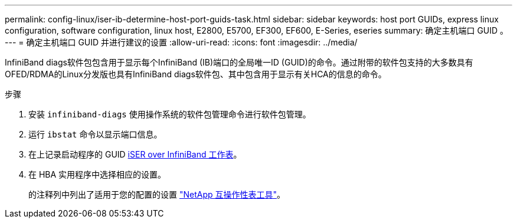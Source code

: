 ---
permalink: config-linux/iser-ib-determine-host-port-guids-task.html 
sidebar: sidebar 
keywords: host port GUIDs, express linux configuration, software configuration, linux host, E2800, E5700, EF300, EF600, E-Series, eseries 
summary: 确定主机端口 GUID 。 
---
= 确定主机端口 GUID 并进行建议的设置
:allow-uri-read: 
:icons: font
:imagesdir: ../media/


[role="lead"]
InfiniBand diags软件包包含用于显示每个InfiniBand (IB)端口的全局唯一ID (GUID)的命令。通过附带的软件包支持的大多数具有OFED/RDMA的Linux分发版也具有InfiniBand diags软件包、其中包含用于显示有关HCA的信息的命令。

.步骤
. 安装 `infiniband-diags` 使用操作系统的软件包管理命令进行软件包管理。
. 运行 `ibstat` 命令以显示端口信息。
. 在上记录启动程序的 GUID xref:iser-ib-worksheet-concept.adoc[iSER over InfiniBand 工作表]。
. 在 HBA 实用程序中选择相应的设置。
+
的注释列中列出了适用于您的配置的设置 https://mysupport.netapp.com/matrix["NetApp 互操作性表工具"^]。


